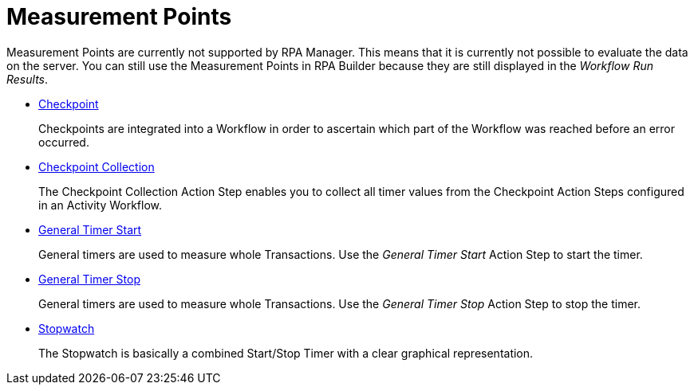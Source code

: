 

= Measurement Points

Measurement Points are currently not supported by RPA Manager. This
means that it is currently not possible to evaluate the data on the
server. You can still use the Measurement Points in RPA Builder
because they are still displayed in the _Workflow Run Results_.

* xref:toolbox-measurement-points-checkpoint.adoc[Checkpoint]
+
Checkpoints are integrated into a Workflow in order to ascertain which part of the Workflow was reached before an error occurred.
* xref:toolbox-measurement-points-checkpoint-collection.adoc[Checkpoint Collection]
+
The Checkpoint Collection Action Step enables you to collect all timer values from the Checkpoint Action Steps configured in an Activity Workflow. 
* xref:toolbox-measurement-points-general-timer-start.adoc[General Timer Start]
+
General timers are used to measure whole Transactions. Use the _General Timer Start_ Action Step to start the timer.
* xref:toolbox-measurement-points-general-timer-stop.adoc[General Timer Stop]
+
General timers are used to measure whole Transactions. Use the _General Timer Stop_ Action Step to stop the timer.
* xref:toolbox-measurement-points-stopwatch.adoc[Stopwatch]
+
The Stopwatch is basically a combined Start/Stop Timer with a clear graphical representation.
